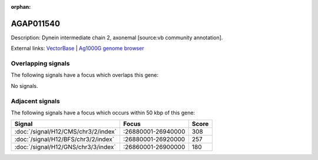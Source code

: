 :orphan:

AGAP011540
=============





Description: Dynein intermediate chain 2, axonemal [source:vb community annotation].

External links:
`VectorBase <https://www.vectorbase.org/Anopheles_gambiae/Gene/Summary?g=AGAP011540>`_ |
`Ag1000G genome browser <https://www.malariagen.net/apps/ag1000g/phase1-AR3/index.html?genome_region=3L:26946995-26950521#genomebrowser>`_

Overlapping signals
-------------------

The following signals have a focus which overlaps this gene:



No signals.



Adjacent signals
----------------

The following signals have a focus which occurs within 50 kbp of this gene:



.. cssclass:: table-hover
.. csv-table::
    :widths: auto
    :header: Signal,Focus,Score

    :doc:`/signal/H12/CMS/chr3/2/index`,":26880001-26940000",308
    :doc:`/signal/H12/BFS/chr3/2/index`,":26880001-26920000",257
    :doc:`/signal/H12/GNS/chr3/3/index`,":26860001-26900000",180
    


